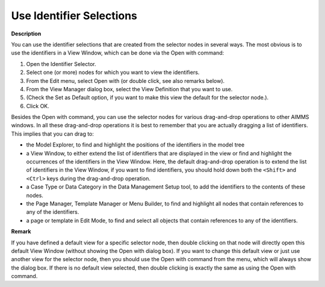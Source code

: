 

.. _Identifier-Selector_Using_Identifier_Selections:


Use Identifier Selections
=========================

**Description** 

You can use the identifier selections that are created from the selector nodes in several ways. The most obvious is to use the identifiers in a View Window, which can be done via the Open with command:

1.	Open the Identifier Selector.

2.	Select one (or more) nodes for which you want to view the identifiers.

3.	From the Edit menu, select Open with (or double click, see also remarks below).

4.	From the View Manager dialog box, select the View Definition that you want to use.

5.	(Check the Set as Default option, if you want to make this view the default for the selector node.).

6.	Click OK.



Besides the Open with command, you can use the selector nodes for various drag-and-drop operations to other AIMMS windows. In all these drag-and-drop operations it is best to remember that you are actually dragging a list of identifiers. This implies that you can drag to:

*	the Model Explorer, to find and highlight the positions of the identifiers in the model tree
*	a View Window, to either extend the list of identifiers that are displayed in the view or find and highlight the occurrences of the identifiers in the View Window. Here, the default drag-and-drop operation is to extend the list of identifiers in the View Window, if you want to find identifiers, you should hold down both the ``<Shift>``  and ``<Ctrl>``  keys during the drag-and-drop operation.
*	a Case Type or Data Category in the Data Management Setup tool, to add the identifiers to the contents of these nodes.
*	the Page Manager, Template Manager or Menu Builder, to find and highlight all nodes that contain references to any of the identifiers.
*	a page or template in Edit Mode, to find and select all objects that contain references to any of the identifiers.




**Remark** 


If you have defined a default view for a specific selector node, then double clicking on that node will directly open this default View Window (without showing the Open with dialog box). If you want to change this default view or just use another view for the selector node, then you should use the Open with command from the menu, which will always show the dialog box. If there is no default view selected, then double clicking is exactly the same as using the Open with command.

